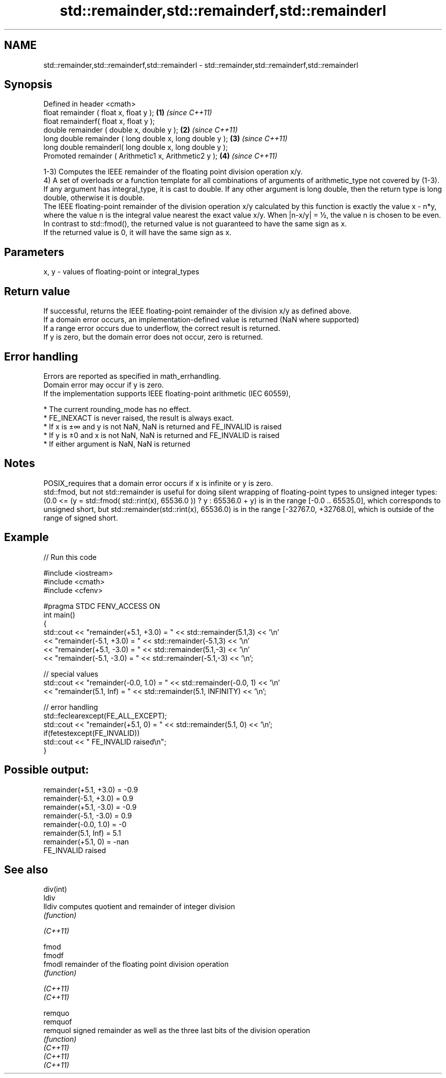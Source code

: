 .TH std::remainder,std::remainderf,std::remainderl 3 "2020.03.24" "http://cppreference.com" "C++ Standard Libary"
.SH NAME
std::remainder,std::remainderf,std::remainderl \- std::remainder,std::remainderf,std::remainderl

.SH Synopsis

  Defined in header <cmath>
  float remainder ( float x, float y );                   \fB(1)\fP \fI(since C++11)\fP
  float remainderf( float x, float y );
  double remainder ( double x, double y );                \fB(2)\fP \fI(since C++11)\fP
  long double remainder ( long double x, long double y ); \fB(3)\fP \fI(since C++11)\fP
  long double remainderl( long double x, long double y );
  Promoted remainder ( Arithmetic1 x, Arithmetic2 y );    \fB(4)\fP \fI(since C++11)\fP

  1-3) Computes the IEEE remainder of the floating point division operation x/y.
  4) A set of overloads or a function template for all combinations of arguments of arithmetic_type not covered by (1-3). If any argument has integral_type, it is cast to double. If any other argument is long double, then the return type is long double, otherwise it is double.
  The IEEE floating-point remainder of the division operation x/y calculated by this function is exactly the value x - n*y, where the value n is the integral value nearest the exact value x/y. When |n-x/y| = ½, the value n is chosen to be even.
  In contrast to std::fmod(), the returned value is not guaranteed to have the same sign as x.
  If the returned value is 0, it will have the same sign as x.

.SH Parameters


  x, y - values of floating-point or integral_types


.SH Return value

  If successful, returns the IEEE floating-point remainder of the division x/y as defined above.
  If a domain error occurs, an implementation-defined value is returned (NaN where supported)
  If a range error occurs due to underflow, the correct result is returned.
  If y is zero, but the domain error does not occur, zero is returned.

.SH Error handling

  Errors are reported as specified in math_errhandling.
  Domain error may occur if y is zero.
  If the implementation supports IEEE floating-point arithmetic (IEC 60559),

  * The current rounding_mode has no effect.
  * FE_INEXACT is never raised, the result is always exact.
  * If x is ±∞ and y is not NaN, NaN is returned and FE_INVALID is raised
  * If y is ±0 and x is not NaN, NaN is returned and FE_INVALID is raised
  * If either argument is NaN, NaN is returned


.SH Notes

  POSIX_requires that a domain error occurs if x is infinite or y is zero.
  std::fmod, but not std::remainder is useful for doing silent wrapping of floating-point types to unsigned integer types: (0.0 <= (y = std::fmod( std::rint(x), 65536.0 )) ? y : 65536.0 + y) is in the range [-0.0 .. 65535.0], which corresponds to unsigned short, but std::remainder(std::rint(x), 65536.0) is in the range [-32767.0, +32768.0], which is outside of the range of signed short.

.SH Example

  
// Run this code

    #include <iostream>
    #include <cmath>
    #include <cfenv>

    #pragma STDC FENV_ACCESS ON
    int main()
    {
        std::cout << "remainder(+5.1, +3.0) = " << std::remainder(5.1,3) << '\\n'
                  << "remainder(-5.1, +3.0) = " << std::remainder(-5.1,3) << '\\n'
                  << "remainder(+5.1, -3.0) = " << std::remainder(5.1,-3) << '\\n'
                  << "remainder(-5.1, -3.0) = " << std::remainder(-5.1,-3) << '\\n';

        // special values
        std::cout << "remainder(-0.0, 1.0) = " << std::remainder(-0.0, 1) << '\\n'
                  << "remainder(5.1, Inf) = " << std::remainder(5.1, INFINITY) << '\\n';

        // error handling
        std::feclearexcept(FE_ALL_EXCEPT);
        std::cout << "remainder(+5.1, 0) = " << std::remainder(5.1, 0) << '\\n';
        if(fetestexcept(FE_INVALID))
            std::cout << "    FE_INVALID raised\\n";
    }

.SH Possible output:

    remainder(+5.1, +3.0) = -0.9
    remainder(-5.1, +3.0) = 0.9
    remainder(+5.1, -3.0) = -0.9
    remainder(-5.1, -3.0) = 0.9
    remainder(-0.0, 1.0) = -0
    remainder(5.1, Inf) = 5.1
    remainder(+5.1, 0) = -nan
        FE_INVALID raised


.SH See also



  div(int)
  ldiv
  lldiv    computes quotient and remainder of integer division
           \fI(function)\fP


  \fI(C++11)\fP

  fmod
  fmodf
  fmodl    remainder of the floating point division operation
           \fI(function)\fP

  \fI(C++11)\fP
  \fI(C++11)\fP

  remquo
  remquof
  remquol  signed remainder as well as the three last bits of the division operation
           \fI(function)\fP
  \fI(C++11)\fP
  \fI(C++11)\fP
  \fI(C++11)\fP




